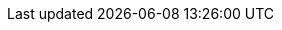 :quickstart-project-name: quickstart-vmware-tanzu-application-platform
:quickstart-github-org: aws-quickstart
:partner-company-short-name: VMware
:partner-product-family: Tanzu
:partner-product-name: {partner-company-short-name} {partner-product-family} Application Platform
:partner-product-short-name: {partner-product-family} Application Platform
:partner-company-name: VMware, Inc.
:partner-registry: {partner-company-short-name} {partner-product-family} Network
:doc-month: July
:doc-year: 2022
:partner-contributors: Satya Dillikar and Siteng Yu, {partner-company-name}
// :other-contributors: Akua Mansa, Trek10
:aws-contributors: Elvis Pappachen, AWS VMware Partner team
:aws-ia-contributors: Troy Lindsay, AWS Integration & Automation team
:deployment_time: 2 hours
:default_deployment_region: us-east-1
// :private_repo:

